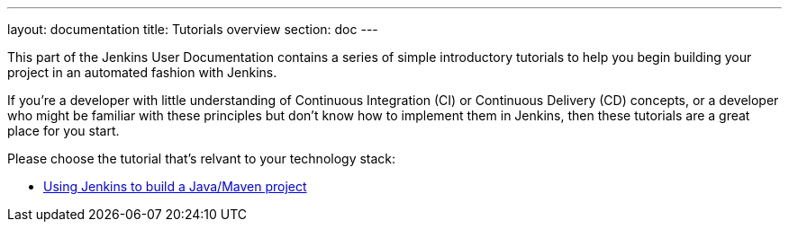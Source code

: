 ---
layout: documentation
title: Tutorials overview
section: doc
---

This part of the Jenkins User Documentation contains a series of simple
introductory tutorials to help you begin building your project in an automated
fashion with Jenkins.

If you're a developer with little understanding of Continuous Integration (CI)
or Continuous Delivery (CD) concepts, or a developer who might be familiar with
these principles but don't know how to implement them in Jenkins, then these
tutorials are a great place for you start.

Please choose the tutorial that's relvant to your technology stack:

* link:using-jenkins-to-build-a-java-maven-project[Using Jenkins to build a
Java/Maven project]

